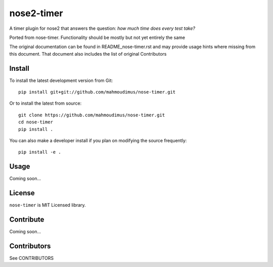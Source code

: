 nose2-timer
==========

A timer plugin for nose2 that answers the question: *how much time does every test take?*

Ported from nose-timer. Functionality should be mostly but not yet entirely the same

The original documentation can be found in README_nose-timer.rst and may provide usage hints where missing from this document.
That document also includes the list of original Contributors

Install
-------

To install the latest development version from Git::

    pip install git+git://github.com/mahmoudimus/nose-timer.git

Or to install the latest from source::

    git clone https://github.com/mahmoudimus/nose-timer.git
    cd nose-timer
    pip install .

You can also make a developer install if you plan on modifying the
source frequently::

    pip install -e .


Usage
-----

Coming soon...


License
-------

``nose-timer`` is MIT Licensed library.


Contribute
----------

Coming soon...


Contributors
------------
See CONTRIBUTORS
